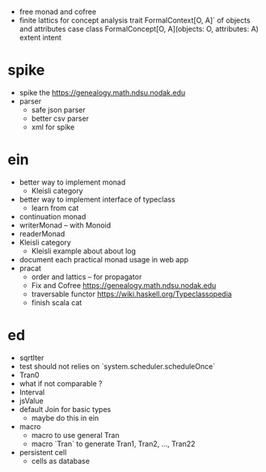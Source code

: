 - free monad and cofree
- finite lattics for concept analysis
  trait FormalContext[O, A]` of objects and attributes
  case class FormalConcept[O, A](objects: O, attributes: A)
  extent intent
* spike
- spike the https://genealogy.math.ndsu.nodak.edu
- parser
  - safe json parser
  - better csv parser
  - xml for spike
* ein
- better way to implement monad
  - Kleisli category
- better way to implement interface of typeclass
  - learn from cat
- continuation monad
- writerMonad -- with Monoid
- readerMonad
- Kleisli category
  - Kleisli example about about log
- document each practical monad usage in web app
- pracat
  - order and lattics -- for propagator
  - Fix and Cofree
    https://genealogy.math.ndsu.nodak.edu
  - traversable functor
    https://wiki.haskell.org/Typeclassopedia
  - finish scala cat
* ed
- sqrtIter
- test should not relies on `system.scheduler.scheduleOnce`
- Tran0
- what if not comparable ?
- Interval
- jsValue
- default Join for basic types
  - maybe do this in ein
- macro
  - macro to use general Tran
  - macro `Tran` to generate Tran1, Tran2, ..., Tran22
- persistent cell
  - cells as database
